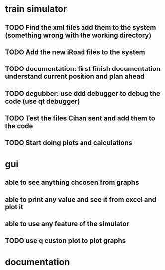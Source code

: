 * train simulator
** TODO Find the xml files add them to the system (something wrong with the working directory)
** TODO Add the new iRoad files to the system
** TODO documentation: first finish documentation understand current position and plan ahead
** TODO degubber: use ddd debugger to debug the code (use qt debugger)
** TODO Test the files Cihan sent and add them to the code
** TODO Start doing plots and calculations
* gui
** able to see anything choosen from graphs
** able to print any value and see it from excel and plot it
** able to use any feature of the simulator
** TODO use q custon plot to plot graphs
* documentation
** 
